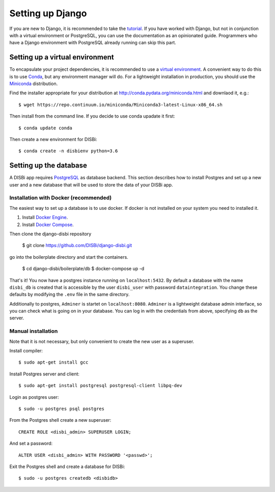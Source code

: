 =================
Setting up Django
=================

If you are new to Django, it is recommended to take the
`tutorial <https://docs.djangoproject.com/en/1.10/intro/>`_. If you have worked
with Django, but not in conjunction with a virtual environment or PostgreSQL,
you can use the documentation as an opinionated guide. Programmers who have a Django
environment with PostgreSQL already running can skip this part.


Setting up a virtual environment
================================

To encapsulate your project dependencies, it is recommended to use a 
`virtual environment <https://docs.python.org/3/glossary.html#term-virtual-environment>`_.
A convenient way to do this is to use `Conda <http://conda.pydata.org/docs/>`_, but any environment
manager will do. For a lightweight installation in production, you should use the `Miniconda <http://conda.pydata.org/miniconda.html>`_
distribution.
 
Find the installer appropriate for your distribution at http://conda.pydata.org/miniconda.html
and downlaod it, e.g.::

    $ wget https://repo.continuum.io/miniconda/Miniconda3-latest-Linux-x86_64.sh 

Then install from the command line.
If you decide to use conda upadate it first::

    $ conda update conda

Then create a new environment for DISBi::

    $ conda create -n disbienv python=3.6






Setting up the database
=======================

A DISBi app requires `PostgreSQL <https://www.postgresql.org/>`_ as 
database backend. This section describes how to install Postgres and 
set up a new user and a new database that will be used to store the data
of your DISBi app. 

Installation with Docker (recommended)
--------------------------------------

The easiest way to set up a database is to use docker. If docker is not 
installed on your system you need to installed it.

1. Install `Docker Engine <https://docs.docker.com/install/>`_.
2. Install `Docker Compose <https://docs.docker.com/compose/install/>`_.

Then clone the django-disbi repository

    $ git clone https://github.com/DISBi/django-disbi.git

go into the boilerplate directory and start the containers.

    $ cd django-disbi/boilerplate/db
    $ docker-compose up -d

That's it! You now have a postgres instance running on ``localhost:5432``. 
By default a database with the name ``disbi_db`` is created that is accessible
by the user ``disbi_user`` with password ``dataintegration``. You change these
defaults by modifying the ``.env`` file in the same directory.

Additionally to postgres, ``Adminer`` is startet on ``localhost:8080``. 
``Adminer`` is a lightweight database admin interface, so you can check what
is going on in your database. You can log in with the credentials from above,
specifying ``db`` as the server. 


Manual installation
-------------------

Note that it is not necessary, but only convenient to
create the new user as a superuser.

Install compiler::

    $ sudo apt-get install gcc

Install Postgres server and client::

    $ sudo apt-get install postgresql postgresql-client libpq-dev

Login as postgres user::

    $ sudo -u postgres psql postgres

From the Postgres shell create a new superuser::

    CREATE ROLE <disbi_admin> SUPERUSER LOGIN;

And set a password::

    ALTER USER <disbi_admin> WITH PASSWORD '<passwd>';

Exit the Postgres shell and create a database for DISBi::

    $ sudo -u postgres createdb <disbidb>
